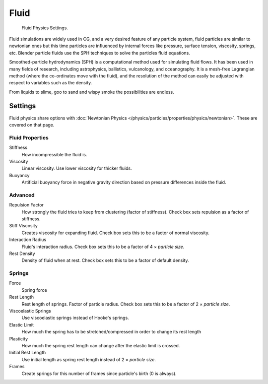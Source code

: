 
*****
Fluid
*****

.. figure:: /images/physics_particles_fluid.jpg

   Fluid Physics Settings.

Fluid simulations are widely used in CG, and a very desired feature of any particle system,
fluid particles are similar to newtonian ones but this time particles are influenced by
internal forces like pressure, surface tension, viscosity, springs, etc.
Blender particle fluids use the SPH techniques to solve the particles fluid equations.

Smoothed-particle hydrodynamics (SPH) is a computational method used for simulating fluid flows.
It has been used in many fields of research, including astrophysics, ballistics, vulcanology,
and oceanography. It is a mesh-free Lagrangian method (where the co-ordinates move with the fluid),
and the resolution of the method can easily be adjusted with respect to variables such as the density.

From liquids to slime, goo to sand and wispy smoke the possibilities are endless.


Settings
========

Fluid physics share options with :doc:`Newtonian Physics </physics/particles/properties/physics/newtonian>`.
These are covered on that page.


Fluid Properties
----------------

Stiffness
   How incompressible the fluid is.
Viscosity
   Linear viscosity. Use lower viscosity for thicker fluids.
Buoyancy
   Artificial buoyancy force in negative gravity direction based on pressure differences inside the fluid.


Advanced
--------

Repulsion Factor
   How strongly the fluid tries to keep from clustering (factor of stiffness).
   Check box sets repulsion as a factor of stiffness.
Stiff Viscosity
   Creates viscosity for expanding fluid. Check box sets this to be a factor of normal viscosity.
Interaction Radius
   Fluid's interaction radius. Check box sets this to be a factor of 4 × *particle size*.
Rest Density
   Density of fluid when at rest. Check box sets this to be a factor of default density.


Springs
-------

Force
   Spring force
Rest Length
   Rest length of springs. Factor of particle radius. Check box sets this to be a factor of 2 × *particle size*.

Viscoelastic Springs
   Use viscoelastic springs instead of Hooke's springs.
Elastic Limit
   How much the spring has to be stretched/compressed in order to change its rest length
Plasticity
   How much the spring rest length can change after the elastic limit is crossed.
Initial Rest Length
   Use initial length as spring rest length instead of 2 × *particle size*.
Frames
   Create springs for this number of frames since particle's birth (0 is always).
